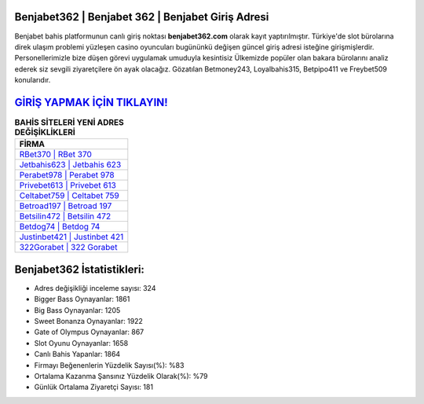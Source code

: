 ﻿Benjabet362 | Benjabet 362 | Benjabet Giriş Adresi
===================================

.. image:: images/benjabet-giris.jpg
   :width: 600
   
Benjabet bahis platformunun canlı giriş noktası **benjabet362.com** olarak kayıt yaptırılmıştır. Türkiye'de slot bürolarına direk ulaşım problemi yüzleşen casino oyuncuları bugününkü değişen güncel giriş adresi isteğine girişmişlerdir. Personellerimizle bize düşen görevi uygulamak umuduyla kesintisiz Ülkemizde popüler olan  bakara bürolarını analiz ederek siz sevgili ziyaretçilere ön ayak olacağız. Gözatılan Betmoney243, Loyalbahis315, Betpipo411 ve Freybet509 konularıdır.

`GİRİŞ YAPMAK İÇİN TIKLAYIN! <https://cutt.ly/QwVVg2Vk>`_
==============

.. list-table:: **BAHİS SİTELERİ YENİ ADRES DEĞİŞİKLİKLERİ**
   :widths: 100
   :header-rows: 1

   * - FİRMA
   * - `RBet370 | RBet 370 <rbet370-rbet-370-rbet-giris-adresi.html>`_
   * - `Jetbahis623 | Jetbahis 623 <jetbahis623-jetbahis-623-jetbahis-giris-adresi.html>`_
   * - `Perabet978 | Perabet 978 <perabet978-perabet-978-perabet-giris-adresi.html>`_	 
   * - `Privebet613 | Privebet 613 <privebet613-privebet-613-privebet-giris-adresi.html>`_	 
   * - `Celtabet759 | Celtabet 759 <celtabet759-celtabet-759-celtabet-giris-adresi.html>`_ 
   * - `Betroad197 | Betroad 197 <betroad197-betroad-197-betroad-giris-adresi.html>`_
   * - `Betsilin472 | Betsilin 472 <betsilin472-betsilin-472-betsilin-giris-adresi.html>`_	 
   * - `Betdog74 | Betdog 74 <betdog74-betdog-74-betdog-giris-adresi.html>`_
   * - `Justinbet421 | Justinbet 421 <justinbet421-justinbet-421-justinbet-giris-adresi.html>`_
   * - `322Gorabet | 322 Gorabet <322gorabet-322-gorabet-gorabet-giris-adresi.html>`_
	 
Benjabet362 İstatistikleri:
===================================	 
* Adres değişikliği inceleme sayısı: 324
* Bigger Bass Oynayanlar: 1861
* Big Bass Oynayanlar: 1205
* Sweet Bonanza Oynayanlar: 1922
* Gate of Olympus Oynayanlar: 867
* Slot Oyunu Oynayanlar: 1658
* Canlı Bahis Yapanlar: 1864
* Firmayı Beğenenlerin Yüzdelik Sayısı(%): %83
* Ortalama Kazanma Şansınız Yüzdelik Olarak(%): %79
* Günlük Ortalama Ziyaretçi Sayısı: 181
